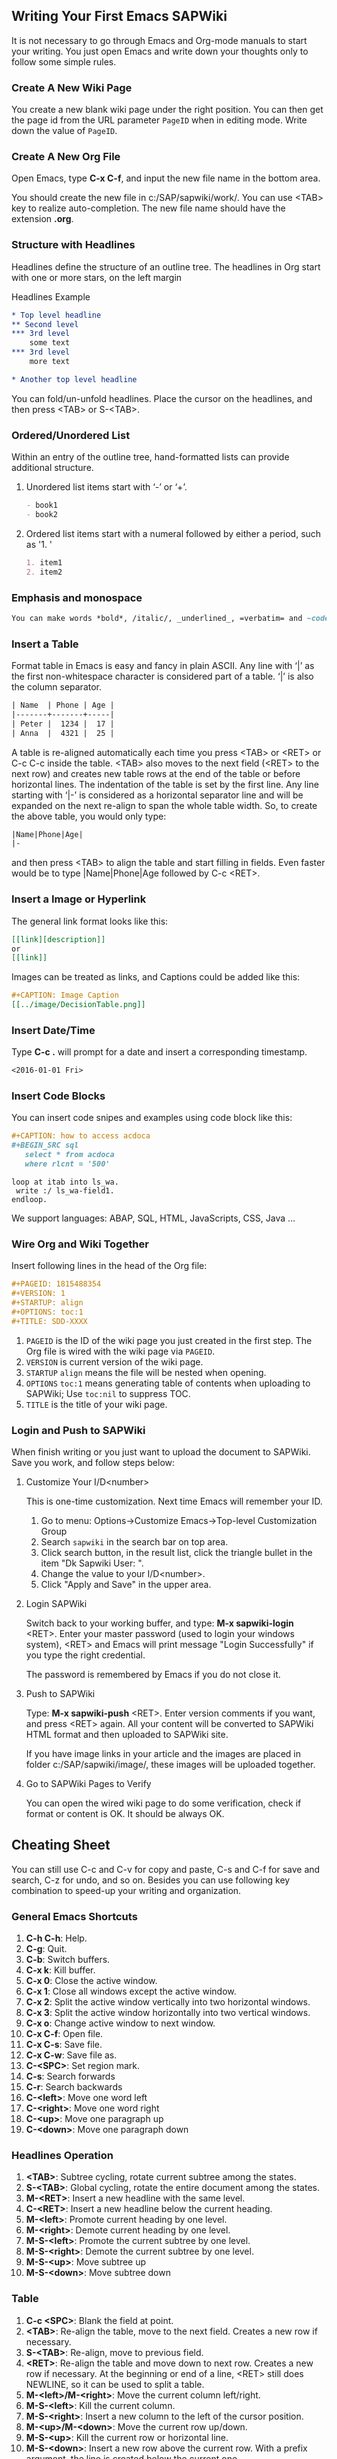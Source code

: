 ** Writing Your First Emacs SAPWiki
It is not necessary to go through Emacs and Org-mode manuals to start your writing. You just open Emacs and write down your thoughts only to follow some simple rules.

*** Create A New Wiki Page 
You create a new blank wiki page under the right position. You can then get the page id from the URL parameter =PageID= when in editing mode. Write down the value of =PageID=.

*** Create A New Org File
Open Emacs, type *C-x C-f*, and input the new file name in the bottom area.

You should create the new file in c:/SAP/sapwiki/work/. You can use <TAB> key to realize auto-completion. The new file name should have the extension *.org*.
*** Structure with Headlines
Headlines define the structure of an outline tree. The headlines in Org start with one or more stars, on the left margin

#+CAPTION: Headlines Example
#+BEGIN_SRC org
 * Top level headline
 ** Second level
 *** 3rd level
     some text
 *** 3rd level
     more text
     
 * Another top level headline
#+END_SRC

You can fold/un-unfold headlines. Place the cursor on the headlines, and then press <TAB> or S-<TAB>. 

*** Ordered/Unordered List
Within an entry of the outline tree, hand-formatted lists can provide additional structure. 
**** Unordered list items start with ‘-’ or  ‘+’.

#+BEGIN_SRC org
- book1
- book2
#+END_SRC

**** Ordered list items start with a numeral followed by either a period, such as '1. '

#+BEGIN_SRC org
1. item1
2. item2
#+END_SRC

*** Emphasis and monospace

#+BEGIN_SRC org
You can make words *bold*, /italic/, _underlined_, =verbatim= and ~code~, and, if you must, ‘+strike-through+’.
#+END_SRC
 
*** Insert a Table
Format table in Emacs is easy and fancy in plain ASCII. Any line with ‘|’ as the first non-whitespace character is considered part of a table. ‘|’ is also the column separator.

#+BEGIN_SRC org
| Name  | Phone | Age |
|-------+-------+-----|
| Peter |  1234 |  17 |
| Anna  |  4321 |  25 |
#+END_SRC

A table is re-aligned automatically each time you press <TAB> or <RET> or C-c C-c inside the table. <TAB> also moves to the next field (<RET> to the next row) and creates new table rows at the end of the table or before horizontal lines. The indentation of the table is set by the first line. Any line starting with ‘|-’ is considered as a horizontal separator line and will be expanded on the next re-align to span the whole table width. So, to create the above table, you would only type:

#+BEGIN_SRC org
|Name|Phone|Age|
|-
#+END_SRC

and then press <TAB> to align the table and start filling in fields. Even faster would be to type |Name|Phone|Age followed by C-c <RET>.

*** Insert a Image or Hyperlink
The general link format looks like this:
#+BEGIN_SRC org
 [[link][description]]
 or
 [[link]] 
#+END_SRC

Images can be treated as links, and Captions could be added like this:

#+BEGIN_SRC org
 #+CAPTION: Image Caption
 [[../image/DecisionTable.png]] 
#+END_SRC

*** Insert Date/Time
Type *C-c .* will prompt for a date and insert a corresponding timestamp.

#+BEGIN_SRC org
<2016-01-01 Fri>
#+END_SRC

*** Insert Code Blocks
You can insert code snipes and examples using code block like this:

#+BEGIN_SRC org
#+CAPTION: how to access acdoca
#+BEGIN_SRC sql
   select * from acdoca
   where rlcnt = '500'
#+END_SRC

#+BEGIN_SRC abap
  loop at itab into ls_wa.
   write :/ ls_wa-field1.
  endloop.
#+END_SRC
#+END_SRC

We support languages: ABAP, SQL, HTML, JavaScripts, CSS, Java ...

*** Wire Org and Wiki Together
Insert following lines in the head of the Org file:

#+BEGIN_SRC org
  #+PAGEID: 1815488354
  #+VERSION: 1
  #+STARTUP: align
  #+OPTIONS: toc:1
  #+TITLE: SDD-XXXX
#+END_SRC

1. =PAGEID= is the ID of the wiki page you just created in the first step. The Org file is wired with the wiki page via =PAGEID=.
2. =VERSION= is current version of the wiki page.
3. =STARTUP= =align= means the file will be nested when opening.
4. =OPTIONS= =toc:1= means generating table of contents when uploading to SAPWiki; Use =toc:nil= to suppress TOC.
5. =TITLE= is the title of your wiki page.

*** Login and Push to SAPWiki
When finish writing or you just want to upload the document to SAPWiki. Save you work, and follow steps below:

**** Customize Your I/D<number>
This is one-time customization. Next time Emacs will remember your ID.
1. Go to menu: Options->Customize Emacs->Top-level Customization Group
2. Search =sapwiki= in the search bar on top area.
3. Click search button, in the result list, click the triangle bullet in the item "Dk Sapwiki User: ".
4. Change the value to your I/D<number>.
5. Click "Apply and Save" in the upper area.
**** Login SAPWiki
Switch back to your working buffer, and type:
*M-x sapwiki-login* <RET>. Enter your master password (used to login your windows system), <RET> and Emacs will print message "Login Successfully" if you type the right credential.

The password is remembered by Emacs if you do not close it. 
**** Push to SAPWiki
Type: *M-x sapwiki-push* <RET>. Enter version comments if you want, and press <RET> again. All your content will be converted to SAPWiki HTML format and then uploaded to SAPWiki site. 

If you have image links in your article and the images are placed in folder c:/SAP/sapwiki/image/, these images will be uploaded together.
**** Go to SAPWiki Pages to Verify
You can open the wired wiki page to do some verification, check if format or content is OK. It should be always OK.
 
** Cheating Sheet
You can still use C-c and C-v for copy and paste, C-s and C-f for save and search, C-z for undo, and so on. Besides you can use following key combination to speed-up your writing and organization. 

*** General Emacs Shortcuts 
1. *C-h C-h*: Help.
2. *C-g*: Quit.
3. *C-b*: Switch buffers.
4. *C-x k*: Kill buffer.
5. *C-x 0*: Close the active window.
6. *C-x 1*: Close all windows except the active window.
7. *C-x 2*: Split the active window vertically into two horizontal windows.
8. *C-x 3*: Split the active window horizontally into two vertical windows.
9. *C-x o*: Change active window to next window.
10. *C-x C-f*: Open file.
11. *C-x C-s*: Save file.
12. *C-x C-w*: Save file as.
13. *C-<SPC>*: Set region mark.
14. *C-s*: Search forwards
15. *C-r*: Search backwards
16. *C-<left>*: Move one word left
17. *C-<right>*: Move one word right
18. *C-<up>*: Move one paragraph up
19. *C-<down>*: Move one paragraph down

*** Headlines Operation 
1. *<TAB>*: Subtree cycling, rotate current subtree among the states.
2. *S-<TAB>*: Global cycling, rotate the entire document among the states.
3. *M-<RET>*: Insert a new headline with the same level.
4. *C-<RET>*: Insert a new headline below the current heading.
5. *M-<left>*: Promote current heading by one level.
6. *M-<right>*: Demote current heading by one level.
7. *M-S-<left>*: Promote the current subtree by one level.
8. *M-S-<right>*: Demote the current subtree by one level.
9. *M-S-<up>*: Move subtree up
10. *M-S-<down>*: Move subtree down
*** Table
1. *C-c <SPC>*: Blank the field at point.
2. *<TAB>*: Re-align the table, move to the next field. Creates a new row if necessary.
3. *S-<TAB>*: Re-align, move to previous field.
4. *<RET>*: Re-align the table and move down to next row. Creates a new row if necessary. At the beginning or end of a line, <RET> still does NEWLINE, so it can be used to split a table.
5. *M-<left>/M-<right>*: Move the current column left/right.
6. *M-S-<left>*: Kill the current column.
7. *M-S-<right>*: Insert a new column to the left of the cursor position.
8. *M-<up>/M-<down>*: Move the current row up/down.
9. *M-S-<up>*: Kill the current row or horizontal line.
10. *M-S-<down>*: Insert a new row above the current row. With a prefix argument, the line is created below the current one.
11. *C-c -*: Insert a horizontal line below current row. With a prefix argument, the line is created above the current line.
12. *C-c <RET>*: Insert a horizontal line below current row, and move the cursor into the row below that line.
*** Column width and alignment
The width of columns is automatically determined by the table editor. And also the alignment of a column is determined automatically from the fraction of number-like versus non-number fields in the column.

Sometimes a single field or a few fields need to carry more text, leading to inconveniently wide columns. Or maybe you want to make a table with several columns having a fixed width, regardless of content. To set25 the width of a column, one field anywhere in the column may contain just the string ‘<N>’ where ‘N’ is an integer specifying the width of the column in characters. The next re-align will then set the width of this column to this value.

#+BEGIN_SRC org
|       | <6>    |
| head1 | head2  |
|-------+--------|
|     1 | one    |
|     2 | two    |
|     3 | This=> |
|     4 | four   | 
#+END_SRC

Fields that are wider become clipped and end in the string ‘=>’. Note that the full text is still in the buffer but is hidden. To see the full text, hold the mouse over the field—a tool-tip window will show the full content. To edit such a field, use the command C-c ` (that is C-c followed by the grave accent). This will open a new window with the full field. Edit it and finish with C-c C-c.
*** Date/Time
1. *C-c .*: Prompt for a date and insert a corresponding timestamp. When the cursor is at an existing timestamp in the buffer, the command is used to modify this timestamp instead of inserting a new one. When this command is used twice in succession, a time range is inserted.
2. *C-c !*: Like C-c ., but insert an inactive timestamp that will not cause an agenda entry.
3. *C-u C-c .*: Like C-c . and C-c !, but use the alternative format which contains date and time. The default time can be rounded to multiples of 5 minutes.
4. *S-<left>/S-<right>*: Change date at cursor by one day. These key bindings conflict with shift-selection and related modes.
5. *S-<up>/S-<down>*: Change the item under the cursor in a timestamp. The cursor can be on a year, month, day, hour or minute. When the timestamp contains a time range like ‘15:30-16:30’, modifying the first time will also shift the second, shifting the time block with constant length. To change the length, modify the second time. Note that if the cursor is in a headline and not at a timestamp, these same keys modify the priority of an item. 
*** Link
1. *C-c C-l*: Insert a link.
2. *C-c C-o*: Open link at point.
** Sync with SAPWiki
There are 4 commands used to sync with SAPWiki. They are login, push, pull, and fetch (prefixed with sapwiki-). If you are familiar with git, then these commands are quite same. 

*** sapwiki-login
You need first login SAPWiki site, then get permitted to do push, pull, and fetch. The login is based on you ID and password. ID can be saved permanently, while password is only recored in emacs' transient memory. Password is not encrypted, so take care by yourself. 

You need to re-type your password if you restart your Emacs application. 

Once logged in, Emacs doesn't aware of when the session is timeout. Usually, the timeout length could be 15 minutes. But if you forget how long passed since your last login, you just run =sapwiki-login= again.

*** sapwiki-push
Push command will upload your article content and images to a wired SAPWiki page. You can type a version comment or leave it empty. 

The push logic will first check the local version with the remote version. If the version is same, it will do the uploading and replace the remote content with the local content. Both the local version number and remote version number will be increased by 1. 

If the remote version number is larger than the local version number, for example, some one edit the wiki page using HTML editor and generates a new version. Then the uploading process will be terminated, and the fetching process will be initiated to fetch the content of the remote version. Then a comparison window frame will be showed to let your compare the 2 versions and do merging.

After merging, the local version number will be set to the remote version number. Then you can do push again.  
 
*** sapwiki-pull
Pull command will fetch the remote content and convert it to org format. If version number is not same, then merging task should be done.

If the remote version is same with local version. Then the fetching process will be stopped, nothing will change. 

Otherwise, it will fetch the the remote content and convert it to Org format. Then initiate the comparison and merging process. After merging, the local version number will be set to the remote version number. 

*** sapwiki-fetch
Fetch command only fetch the remote content and convert it to org format in a separate buffer named "result-org-buffer". Unlike pull, there will be no comparison and merging process initiated. 

** Limitation
The general limitation comes from the fact:
 =Org format cannot be fully mapped to HTML=

You can use HTML to represent any format or layout you want. The limitation is just your imagination. But regarding with Org-mode, it is designed to focus on writing, and recording your thoughts. It doesn't has such various layout representation. 

Following specific limitation should be aware during your writing.

*** Table cell can only contain one paragraph
The ASCII table has limitation on table layout. For example, you can use HTML to format a complex table with one cell contains a list or hierarchy, or event contain another table. 

ASCII table doesn't has such flexibility, you can only maintain one paragraph in one cell.
*** List can not be nested
A item of a plain list cannot again have child list. This is limitation comes from my code. It is just a little difficult to convert the nested list into SAPWiki HTML format. I hope this can be resolved in future. 
*** SAPWiki session time-out cannot be noticed
After the successful login, you may still need to run "sapwiki-login" again to refresh the login session. There is no automatically mechanism to do the refresh. You need to remember or strange error message will be pop up when you do push, pull, or fetch. 

** Contacts
Developed and maintained by Vincent Zhang.

All the codes and logics are in sapwiki.el which mainly contains 3 parts:
1. Connect with SAPWiki.
2. Convert SAPWiki HTML to Org format.
3. Convert Org format to SAPWiki HTML.

sapwiki-test.el contains test scripts. Any bugs or issues please send an email to Vincent.zhang@sap.com.
